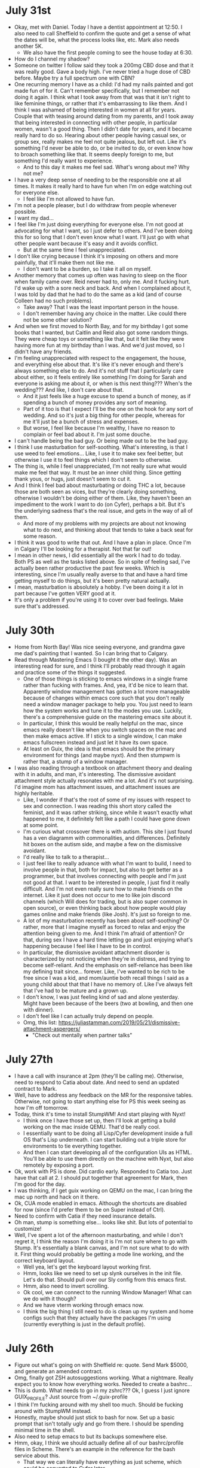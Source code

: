 * July 31st
- Okay, met with Daniel. Today I have a dentist appointment at 12:50. I also need to call Sheffield to confirm the quote and get a sense of what the dates will be, what the process looks like, etc. Mark also needs another 5K.
  - We also have the first people coming to see the house today at 6:30.
- How do I channel my shadow?
- Someone on twitter I follow said they took a 200mg CBD dose and that it was really good. Gave a body high. I've never tried a huge dose of CBD before. Maybe try a full spectrum one with CBN?
- One recurring memory I have as a child: I'd had my nails painted and got made fun of for it. Can't remember specifically, but I remember not doing it again. I think what I took away from that was that it isn't right to like feminine things, or rather that it's embarrassing to like them. And I think I was ashamed of being interested in women at all for years. Couple that with teasing around dating from my parents, and I took away that being interested in connecting with other people, in particular women, wasn't a good thing. Then I didn't date for years, and it became really hard to do so. Hearing about other people having casual sex, or group sex, really makes me feel not quite jealous, but left out. Like it's something I'd never be able to do, or be invited to do, or even know how to broach something like that. It seems deeply foreign to me, but something I'd really want to experience.
  - And to this day it makes me feel sad. What's wrong about me? Why not me?
- I have a very deep sense of needing to be the responsible one at all times. It makes it really hard to have fun when I'm on edge watching out for everyone else.
  - I feel like I'm not allowed to have fun.
- I'm not a people pleaser, but I do withdraw from people whenever possible.
- I want my dad...
- I feel like I'm just doing everything for everyone else. I'm not good at advocating for what I want, so I just defer to others. And I've been doing this for so long that I don't even know what I want. I'll just go with what other people want because it's easy and it avoids conflict.
  - But at the same time I feel unappreciated.
- I don't like crying because I think it's imposing on others and more painfully, that it'll make them not like me.
  - I don't want to be a burden, so I take it all on myself.
- Another memory that comes up often was having to sleep on the floor when family came over. Reid never had to, only me. And it fucking hurt. I'd wake up with a sore neck and back. And when I complained about it, I was told by dad that he had to do the same as a kid (and of course Colleen had no such problems).
  - Take away? That I was the least important person in the house.
  - I don't remember having any choice in the matter. Like could there not be some other solution?
- And when we first moved to North Bay, and for my birthday I got some books that I wanted, but Caitlin and Reid also got some random things. They were cheap toys or something like that, but it felt like they were having more fun at my birthday than I was. And we'd just moved, so I didn't have any friends.
- I'm feeling unappreciated with respect to the engagement, the house, and everything else about that. It's like it's never enough and there's always something else to do. And it's not stuff that I particularly care about either, so it feels entirely like something I'm doing for Sarah and everyone is asking me about it, or when is this next thing??? When's the wedding??? And like, I don't care about that.
  - And it just feels like a huge excuse to spend a bunch of money, as if spending a bunch of money provides any sort of meaning.
  - Part of it too is that I expect I'll be the one on the hook for any sort of wedding. And so it's just a big thing for other people, whereas for me it'll just be a bunch of stress and expenses.
  - But worse, I feel like because I'm wealthy, I have no reason to complain or feel bad about it. I'm just some douche.
- I can't handle being the bad guy. Or being made out to be the bad guy.
- I think I use masturbation for self-soothing. What's interesting, is that I use weed to feel emotions... Like, I use it to make sex feel better, but otherwise I use it to feel things which I don't seem to otherwise.
- The thing is, while I feel unappreciated, I'm not really sure what would make me feel that way. It must be an inner child thing. Since getting thank yous, or hugs, just doesn't seem to cut it.
- And I think I feel bad about masturbating or doing THC a lot, because those are both seen as vices, but they're clearly doing something, otherwise I wouldn't be doing either of them. Like, they haven't been an impediment to the work I want to do (on Cyfer), perhaps a bit. But it's the underlying sadness that's the real issue, and gets in the way of all of them.
  - And more of my problems with my projects are about not knowing what to do next, and thinking about that tends to take a back seat for some reason.
- I think it was good to write that out. And I have a plan in place. Once I'm in Calgary I'll be looking for a therapist. Not that far out!
- I mean in other news, I did essentially all the work I had to do today. Both PS as well as the tasks listed above. So in spite of feeling sad, I've actually been rather productive the past few weeks. Which is interesting, since I'm usually really averse to that and have a hard time getting myself to do things, but it's been pretty natural actually.
- I mean, masturbation is absolutely a hobby. I've been doing it a lot in part because I've gotten VERY good at it.
- It's only a problem if you're using it to cover over bad feelings. Make sure that's addressed.

* July 30th
- Home from North Bay! Was nice seeing everyone, and grandma gave me dad's painting that I wanted. So I can bring that to Calgary.
- Read through Mastering Emacs (I bought it the other day). Was an interesting read for sure, and I think I'll probably read through it again and practice some of the things it suggested.
  - One of those things is sticking to emacs windows in a single frame rather than fucking with frames. And, yea, it'd be nice to learn that. Apparently window management has gotten a lot more manageable because of changes within emacs core such that you don't really need a window manager package to help you. You just need to learn how the system works and tune it to the modes you use. Luckily, there's a comprehensive guide on the mastering emacs site about it.
  - In particular, I think this would be really helpful on the mac, since emacs really doesn't like when you switch spaces on the mac and then make emacs active. If I stick to a single window, I can make emacs fullscreen instead and just let it have its own space.
  - At least on Guix, the idea is that emacs should be the primary environment for things (and maybe nyxt). And then stumpwm is rather that, a stump of a window manager.
- I was also reading through a textbook on attachment theory and dealing with it in adults, and man, it's interesting. The dismissive avoidant attachment style actually resonates with me a lot. And it's not surprising. I'd imagine mom has attachment issues, and attachment issues are highly heritable.
  - Like, I wonder if that's the root of some of my issues with respect to sex and connection. I was reading this short story called the feminist, and it was rather striking, since while it wasn't exactly what happened to me, it definitely felt like a path I could have gone down at some point.
  - I'm curious what crossover there is with autism. This site I just found has a ven diagramm with commonalities, and differences. Definitely hit boxes on the autism side, and maybe a few on the dismissive avoidant.
  - I'd really like to talk to a therapist...
  - I just feel like to really advance with what I'm want to build, I need to involve people in that, both for impact, but also to get better as a programmer, but that involves connecting with people and I'm just not good at that. I want to be interested in people, I just find it really difficult. And I'm not even really sure how to make friends on the internet. Like it just does not occur to me to like join discord channels (which Will does for trading, but is also super common in open source), or even thinking back about how people would play games online and make friends (like Josh). It's just so foreign to me.
  - A lot of my masturbation recently has been about self-soothing? Or rather, more that I imagine myself as forced to relax and enjoy the attention being given to me. And I think I'm afraid of attention? Or that, during sex I have a hard time letting go and just enjoying what's happening because I feel like I have to be in control.
  - In particular, the dismissive avoidant attachment disorder is characterized by not noticing when they're in distress, and trying to become self-reliant. And the emphasis on self-reliance has been like my defining trait since... forever. Like, I've wanted to be rich to be free since I was a kid, and mom/auntie both recall things I said as a young child about that that I have no memory of. Like I've always felt that I've had to be mature and a grown up.
  - I don't know, I was just feeling kind of sad and alone yesterday. Might have been because of the beers (two at bowling, and then one with dinner).
  - I don't feel like I can actually truly depend on people.
  - Omg, this list: https://juliastamman.com/2019/05/21/dismissive-attachment-aspergers/
    - "Check out mentally when partner talks"

* July 27th
- I have a call with insurance at 2pm (they'll be calling me). Otherwise, need to respond to Catia about date. And need to send an updated contract to Mark.
- Well, have to address any feedback on the MR for the responsive tables. Otherwise, not going to start anything else for PS this week seeing as how I'm off tomorrow.
- Today, think it's time to install StumpWM! And start playing with Nyxt!
  - I think once I have those set up, then I'll look at getting a build working on the mac inside QEMU. That'd be really cool.
  - I essentially want to be doing all Lisp/Cyfer development inside a full OS that's Lisp underneath. I can start building out a triple store for environments to tie everything together.
  - And then I can start developing all of the configuration UIs as HTML. You'll be able to use them directly on the machine with Nyxt, but also remotely by exposing a port.
- Ok, work with PS is done. Did cardio early. Responded to Catia too. Just have that call at 2. I should put together that agreement for Mark, then I'm good for the day.
- I was thinking, if I get guix working on QEMU on the mac, I can bring the mac up north and hack on it there.
- Ok, CUA mode enabled in emacs. Although the shortcuts are disabled for now (since I'd prefer them to be on Super instead of Ctrl).
- Need to confirm with Catia if they need insurance details.
- Oh man, stump is something else... looks like shit. But lots of potential to customize!
- Well, I've spent a lot of the afternoon masturbating, and while I don't regret it, I think the reason I'm doing it is I'm not sure where to go with Stump. It's essentially a blank canvas, and I'm not sure what to do with it. First thing would probably be getting a mode line working, and the correct keyboard layout.
  - Well yea, let's get the keyboard layout working first.
  - Hmm, looks like we need to set up slynk ourselves in the init file. Let's do that. Should pull over our Sly config from this emacs first.
  - Hmm, also need to invert scrolling.
  - Ok cool, we can connect to the running Window Manager! What can we do with it though?
  - And we have vterm working through emacs now.
  - I think the big thing I still need to do is clean up my system and home configs such that they actually have the packages I'm using (currently everything is just in the default profile).

* July 26th
- Figure out what's going on with Sheffield re: quote. Send Mark $5000, and generate an amended contract.
- Omg, finally got ZSH autosuggestions working. What a nightmare. Really expect you to know how everything works. Needed to create a bashrc...
- This is dumb. What needs to go in my zshrc??? Ok, I guess I just ignore GUIX_PROFILE? Just source from ~/.guix-profile
- I think I'm fucking around with my shell too much. Should be fucking around with StumpWM instead.
- Honestly, maybe should just stick to bash for now. Set up a basic prompt that isn't totally ugly and go from there. I should be spending minimal time in the shell.
- Also need to setup emacs to but its backups somewhere else.
- Hmm, okay, I think we should actually define all of our bashrc/profile files in Scheme. There's an example in the reference for the bash service about this.
  - That way we can literally have everything as just scheme, which could be converted to Cyfer later.
- I need to do some work today as well. :(
- Interesting, I can get Lem working on this mac. Wonder what the issue is with the intel one.
- Instead of just building asusctl, maybe I can reverse engineer what it's doing and then write equivalent scheme?
- Alright, looks like I'm more or less done responsive tables (it's in code review and just needs some design tweaks now). They were probably thinking: "why is this taking so long???"
- Man it's hot out. Took bubs for a short walk.
- Ok, let's install StumpWM. Although, let's also send the emacs backups somewhere else. I wonder where system crafters keeps his?
- Well that was weird. My console started hanging, Gnome literally wasn't able to force quit it either, and the system froze trying to shut down... odd.
- There's this stupid overlay face when I type parens now. No idea why anyone would want that, and I can't seem to get rid of it...
  - Omg, this is so dumb, it's not doing it at all. Even if I reopen emacs, it's still there.
  - Turns out there's a variable you have to disable... and I have that in this init.el as well. FACE PALM

* July 25th
- Lawyer info sent to Catia. Still haven't heard back from Sheffield though about our quote... Odd.
- Have a dentist appointment this afternoon. Need to do squats/deadlifts today.
- Will was going over how the back testers worked this morning. Still a bit unclear on how deltas are computed? Looked up? Don't know. But at least the simplest version of the backtester literally just buys an option, and then finds the value at expiration. What was also interesting is that a lot of what Will wants to do is composing various positions, and the software that exists right now makes that either impossible (so you have to do it yourself manually), or really tedious. Sounds like a good place for a language!
- Ok, I think I should actually do some work today, and now that I've worked out, it's probably a good idea to just get started on the responsive tables until I have to leave for the dentist. When I get back, I can play with Guix some more.
- I think I'd like to get Guix home working, maybe set up a basic ZSH profile, and then start trying to package up asus-ctl?
  - You know, I wonder if it'd make sense to run emacs on my mac via a Guix VM? Using emacs on the mac is kind of annoying since the window management stuff is broken between spaces.
- Alright back from the dentist. I fucking hate downtown these days, nowhere to park, lots of weird people all over the place. Good news is I actually did do some work before heading out. Will keep it up tomorrow. Interestingly Jonathan messaged me to ask to fill out my daily status updates since apparently multiple people have asked him about it (they want to know if I'm blocked by anything lol).
- I think that clearly I should be targeting building a Entity-Attribute-Value model.
  - It's the ideal format to maintain a list of named, persistent objects consisting of sparse properties.
- Well, I have a basic Guix Home setup. But I'm really not sure what's supposed to be in my zshrc. It seems to load fine, and running packages works. But the zshrc is essentially blank, and unlike bashrc, the system doesn't provide a default from the looks of it.
- I'm feeling kind of weird. Might be because I'm hungry. Oh might be because of the maca I took... on an empty stomach.

* July 24th
- Send lawyer info to Catia.
- Things to do today:
  - Contact dentist.
  - Get abreast of the stuff going on with the house. Anything else I need to do?
  - Ask Mark when he needs to know about funding for van. When does he need a yes/no?
  - Ask the questions about responsive tables. Need to actually do work you know.
  - Book Friday off.
  - Install Geiser on Guix machine.
- Looks like Will used some other service for the car, but he used an agent to book everything for him. Will ask for quotes on the cars though.
- Wifi works on laptopt, I can get rid of this ethernet cable for now.
- Damn, installing the gnu modules takes forever...
- Just installed btop to see what the system is doing. There's one core pegged for compilation looks like. But every second or so all of the cores hit 100%... wtf. Looks like it's Guile doing it.
  - Oh, I wonder if that's the GC.
- I think I need to set up stow next and get my configs up on git. Hopefully this is done when I get back.
  - Well, it's still going. It's stuck on crates-io. Before that emacs-xyz took forever. Both of those are for packages. So yea, huge. Kinda weird that it's building all of them though.
  - Lol, it's sitting at 18GB of memory now.
  - 19GB
  - Ok, it's moved on from crates and now is doing java.
  - God, I hope this isn't the case each time I run this. I hope it's just compiling things.
  - Now python. Interesting that crates seemed to take the longest. But I think that's because it suspended itself when I left to work out.
  - Omg, it's done.
- God this is dumb. So geiser will load the file of a definition, but it doesn't seem to actually take me to said definition. Why not?
  - Oh, I think it's just operating-system that was weird. Keyboard-layout seemed to work fine. I think it's because operating-system came from the top level?
  - Ok, well, I can leave that for now.
  - Let's set up stow now.
- Alright, dotfiles repo created. Stow seems pretty simple actually. Essentially, you create a folder that you want to store things in. So .dotfiles. Then in that folder you create a bunch of folders which are considered packages. Inside those packages, you just add files that you want to be symlinked out to the main folder. Now, when you run `stow <package>` the contents of the package folder will be symlinked into the parent directory. So if .dotfiles is in ~, and .guile is in .dotfiles/guile, when you run `stow guile` from .dotfiles, .guile will be symlinked into ~. It copies the directory structure entirely. So for .config, you just put .config/.../whatever in the package.
- Now I just have to push this up to github. Which means figuring out ssh stuff...
- Hmm, I think I should just use guix home instead of stow since it also takes care of the .guix-profile.
- Interesting. In the wikipedia page for symbol tables it mentions that Prolog is essentially a programming language designed to manipulate the symbol table and reason about it.
  - Might be nice to have single quotes mean symbol and double quotes mean text (sequence of characters).
  - Since quote as it appears in Lisp doesn't make much sense for Cyfer. Literal data structures are really persistent data structures. Backquote is for building data structures. And otherwise a literal quote in front of a symbol should be a colon instead.
  - I guess the difference with text is also that symbols are always the same under is? whereas strings are not.
  - Man, programming really is just metaphysics isn't it. Properties, relations, identity.
  - Hence why I've been thinking of just calling them Worlds. An environment is a world. And worlds can be composed.
  - A world consists of a bunch of names that denote objects. Those objects have properties (themselves being identified by a name), that map them to other objects. A trait is a binary property, either you have it or you don't. They are simple predicates. Don't call them symbols then. Call them what they are: names.
  - Since it's just a database, we start with unqualified names. Eventually we want to distinguish between them, that's when we introduce qualification.
  - We start at the meta-level, in that we act as god. We can change the world introducing new objects, changing their properties, etc.
  - It's only later that we introduce a language, first one that just keeps track of things like source code, but eventually that themselves modify the world state.
  - And the initial data we want to record in said world includes things like sequences, or ordered lists.
  - The programs will essentially live in the world, and may not even be expressly aware of it.
  - We could just keywords atoms, but that seems a tad odd to me. I think it makes sense in the sense of CL that they are simply names that are in the category of attributes. So they mean exactly nothing more than themselves.
  - Symbols, by virtue of being named singletons, are persistent objects.
  - Calling them properties also has the nice advantage of being making sense as named parameters to functions. They're just properties of the call.
    - This is also cool in that we can concatenate the name of the function with the properties (in order) to produce essentially qualified functions.
- I shouldn't be trying to satisfy the desires of Lisp people exclusively. I take ideas from all over the place.
- Eh, fuck it, call them Cyfer spaces. It's cool.
- I like property better than slot too.
- The defining trait of a macro then is that it can choose what to do with the names it's provided.
- The :binding property of a name is the current value when evaluated. Could be called "evaluates to". Such properties would in effect be reflective, or rather they'd be qualified under :cyfer-scheme.
- Then if you want to talk about objects, you serialize them, you just might not include all properties. Like, source code only provides definitions, and it leaves other properties of the objects to be re-computed.
- Exploring building primarily a database is good in that it'll let me grow some muscles with CLOS.

* July 23rd
- Sarah's out galavanting again today, first brunch with Veronica, and then to Ikea with her mom, so house to myself again today. She's also on her period.
- Got the Nand2Tetris text and Scheme Programming Language by Dybvig yesterday. Started reading through Scheme, it's a good reference from the looks of it. Will help in defining the initial version of Cyfer.
- I'm thinking I'll continue with the Emacs from scratch series today, but more importantly set up Geiser to start fucking around with Guile. I definitely need to install 1Password. Not sure how best to do that. Could just use a binary for now, and set up a package for it later...
  - Likewise, thinking I should install AsusCTL. Would be good to get a package for that.
  - Other things to look into. Gnome should have touch gestures, but they do not seem to be enabled. Why?
  - Should I install StumpWM? Seems like it'd be fun. But would need Emacs set up with CL support.
  - Also weird that I can't install Lem on the mac. There are instructions to enable it (since it's not signed), but they didn't seem to work. But can probably try Lem on the laptop no problem.
  - Also, is Stow the best way to manage the dotfiles? Or Guix home?
- I think I should also install the new BIOS for Hyperion. Someone suggested that you can save BIOS settings for later restoration. While you can't restore the settings on the next BIOS, what you can do is save it, clear the settings, then apply them to show you the list of what changed. Then I can write those down and do the update.
- First thing though, think I should do some cardio.
- Alright, cardio done, lunch in the oven. I need to take out the green bin. Something smells in the kitchen.
- Applied some THC oil to my penis before cardio, and I do feel a buzz. Not even that much either. Really interesting.
- Ok, time to get back to the system configuration. Let's start by installing 1Password as a binary.
  - Yea, no idea how this is supposed to work. 1Password wants to put stuff in /opt and I have no idea if that's a thing or not.
  - But I have it installed as a Firefox plugin! So that's probably decent enough.
- I guess gestures require wayland, and Gnome is running on X11. Looks like you can install wayland though.
  - Oh, there's also Touchegg for X11 and there's an integration for Gnome called X11 Gestures. But may not want that if we're using StumpWM anyways.
- Well, I need to install smartparens, and rainbow blocks.
  - Oh, rainbow-blocks-mode doesn't have custom colours. So it takes it from the theme, which doesn't necessarily look great.
- Something to do once we've setup Guix home: change the default system monospace font to Berkeley Mono
  - https://guix.gnu.org/manual/devel/en/html_node/Fonts-Home-Services.html
- 

* July 22nd
- Was reading through On Lisp, and it occurred to me that in writing my own Lisp I've stuck to using just the base functionality in the language and haven't done much in the way of macros or utilities. It's like I'm still stuck on the idea that I should be doing what the CoMmuNitY thinks is good rather than just tailoring the language for myself. Like I'm using perhaps the most flexible language ever devised, and I'm not really using any of that flexiblity myself. Odd no? I think I'm afraid of being yelled at by grey beards, but I'm a grey beard???
- Sarah's at her mom's today going through childhood stuff, not sure when she'll be back. I think my task today is to go through the emacs from scratch course with my new Guix install.
- Emacs:
  - Look into Swiper (fuzzy search of buffers)
  - Ok, have font installed (it's located in home/.local/share/fonts). Was really easy to install actually, just expanded the zip file in that directory and then emacs picked it up right away.
  - I need to figure out the best way to create a new keyboard layout, I need to swap colon/semicolon.
    - Ok, well it looks like there are some options to fuck around with the meta keys (like making caps a ctrl, which I'll do for now), but I'll need to do something else to swap colon/semicolon.
    - I don't know I'm kind of confused... I think I might understand more once I'm able to explore the source of packages to see how the keyboard layout package is defined. Then I could make my own variant.
    - Might also be easier to make this modification using stumpwm?
  - Was wondering what diminish did (he had it in his use-package for ivy). It keeps it out of the modeline list. Which I didn't realize was a thing because my config on this machine doesn't even have the modeline.
  - Before I can really use Github, I need SSH keys, and to even login to Github I need 1Password. Not sure the best way to do this.
- Thinking I'll take the dog for a walk, and when I'm back I'll set up Geiser. Reason being, I want to try building a package with 1Password.
  - Should also think about installing zsh, bash is dumb. Ok, well it's installed but I'll need some configuration for it.
- The best way for me to take tolerance breaks from weed is to travel. Not such a bad thing. Easy for me to drop it, I don't crave it at all when gone. And when I come back, the weed hits better. Likewise, travel is fun, and I'm rich and can afford it.
- I think I feel a difference when using cannabis oil on my glans. Yesterday I used CBD oil, and my dick felt so relaxed. I was also using tingling lube, so that probably had an effect, but that was much later, and honestly that feeling was probably enhanced by the relaxed CBD dick. Tonight, while I write this, I have THC oil on. One thing I noticed is that while my head was clean to begin with, it developed smegma over the course of the hour. Must be interacting with something. It feels really good though. Like my lower body feels high now, which isn't a common for me.

* July 21st
- Took the dog in. Have a phone call at 12 with the movers for an initial quote.
- Otherwise, could keep going with the modelling. But would also be nice to fuck around with Guix some more. Could also do that tomorrow instead though.
  - Ooo, maybe do a BIOS update of the PC.
  - Wonder if I could get my memory to run at 4x32GB if I used similar values to the Kingston kits. Wonder what their exact timings are.
- I think I should play around with Guix. Reason being that it'll probably inform how I think about Cyfer. Also, will be interesting for deployment.
- Hmm, came back to the laptop and it was just a black screen... Weird.
  - And when I came back, it was magically picking up my Guix profile.
  - This is such a weird distro, it's both well documented but also not. Like why is there a .guix-profile and also .config/guix? I'm very confused.
  - And if it's so reproducable, why does it act different after a restart?
- I need to enter my goals for Q2! Yay!
- Need to follow up with insurance and lawyers.
- Guix:
  - Okay, looks like I've fixed the issue with the lid closing makes it not come back after sleep. Added something to the system config for that. Reconfigured the system, closed the lid and opened it and it was fine. Thing is when you close the lid it doesn't actually seem to go to sleep? The fan is still going.
  - Ok, first thing we need to do is set up the channels file.
  - Cool, have the full kernel installed now (with microcode updates). Wifi even works! Need to check about amdgpu...
  - What next? As much as it'd be nice to get asusctl installed, I think that will require some more research and I should get comfortable with the tools first.
  - Need to install firefox. Should also install nyxt.
- I think I should actually follow along to the system crafters emacs from scratch series.
- I feel like once I move to Calgary, I'll order a Dell 6K (on sale). I think it'll behave better when connected to the desktop.
  - The Samsung 5K is supposed to cost essentially the same as the Apple 5K, so... not much of a point.
  - And I should order a display from PS. Although I think I'd only be able to get a non-manager one. I should look. Hmm, can't see anything apart from "standard 24""... so probably not.
- I think a lot of my trouble with where to go with Cyfer comes down to the trouble of graphs. When you define a word, there's associations you'll want to create between that word and some data structure. Like, if I look at the word 'reduce', that will have a compiled procedure, it'll have a definition (it's description), and it might actually be a generic function with a few different implementations. The problem is, how do you store this all? And how do you maintain privacy? I suppose the ideal interface is a graph system of some sort. And I think part of it is that it's introspective, so you automatically have meta-problems. And what I've been thinking about a lot comes down to, how do you keep snapshots of graphs? You need to somehow bundle everything into some giant set. But maybe there are similar words, how do you resolve those definitions? If it's some sort of namespacing, well you also have to deal with the fact that you now have a namespace for namespaces. Meta problems.
- When working on a program, you have the declarative meaning of the source, and you also have a sandbox. I guess that's the difference between set! and define at the top level. Define interns the expression, set! does not.
- Ask mom about photos. Also ask if there's anything she has that should come with me to Calgary.

* July 20th
- Ok, things to do today. Sarah spoke with Gary (all in the time I was taking the dog to daycare). So I need to respond to Andrew about setting up the FHSA and transferring her accounts over. Will also need to respond to Mariangela about the lawyers. Also need to respond to RBC Private Insurance about the house.
  - Done, done, and done.
  - Just need to sign docs for FHSA now.
- Today I think I want to get GUIX installed on this laptop come hell or high water. I can use Chatty-G to help me out.
- AI should be good for trading. More volatility.
- As I research a bit. I think Java's JSR-310 is likely the most well designed date time library in that it took JodaTime which was apparently really well designed, and then addressed its few issues.
- I also need to figure out when to get back into coding up Cyfer. I've lost a lot of context since I left on vacation, and if I come back to it too late I'll essentially have to relearn what I was doing.
- Mark is asking for an additional $22K to pay for and insure a van which would be for transporting special needs kids. Contract is three years, $200/day, 5 days a week, 48 weeks of the year. So $48K * 3, $144K nominal? Sounds pretty reasonable. Fuel costs obviously. Might make sense to understand the effect of leverage on this. I have $30K in right now, bump that to $60K, but using the $30K LOC, what's my rate of return? Looks like closer to 14% on invested capital.
- Ok, so the ticker on OptionStrat is in fact the underlying price. And the net debit seems to be coming from the market. So for a strike on $SPY of $454, I can see that the ask is 0.36, times 100 (the number of shares in the contract), that's $36 which is what OptionStrat shows as the net debit. The chart is then just a P&L for that. Ok, I think that gives me something to work off of. Should be able to calculate P&Ls simply first. Just need to know the opening price and can work our way back out.
- Ah, local-time is kinda dumb. local-time:today shows July 19th because it's 4 hours behind.
- OOO, thunderstorm outside...
- Ok, well I restarted the laptop and am trying a Guix install again. This time I just used the graphical installer and it seems to be working. I think the issue is that the graphical installer will use the libre kernel by default, but we'll see. Yesterday the graphical installer failed but it's probably because I was fucking around.
- I should do a BIOS update on Hyperion. But maybe not tonight with this thunderstorm...
- Oh cool, ChatGPT now has system instructions like the API.
- Dope, Guix is installed. Next thing will be to actually start filling out my configurations! First and foremost, the real Linux kernel.

* July 19th
- Smells smokey today.
- Going to keep at Guix. Tried last night, ran into an issue in that my wifi is not included in the kernel (the free one that is). So I think I'll need to plugin ethernet instead. Can always do wifi afterwards.
- I was reading through the Guix manual and cookbook last night, and it was really interesting. You could easily use it to define clusters of machines. It has support for containers. Etc.
- Hmm. I think I should try using Guix in WSL first. The guide from system crafters leaves a lot to be desired. It's also a pain in the ass to build the configuration seeing as how I'm not sure how to copy GUIDs between terminals.
  - It'd be good if I could just copy a config and get going.
  - It's so dumb that the Guix installer admonishes you for using non-free hardware. Like, wow, just insult people out of the gate.
  - It would be nice if there were a nonguix distro...
- Something interesting about guix or rather guile is that it uses lists of symbols to represent namespaced modules. So instead of defining nongnu-system-install, you do (nongnu system install). Cool thing about that is that they're essentially paths.
- Oh, new BIOS dropped. Can never remember that settings I need to reenable though...
- Could also try using QEMU on the Mac for an ARM64 build. It'd be interesting to try the cross-compilation.
- Ok, I think I'll respond to Andrew tomorrow since Sarah speaks with Gary tomorrow morning. Today I should look into the moving company.
- Alright, submitted a quote to Sheffield moving with email as the requested contact method.
- Time to hit the gym I think. I should really look into the responsive tables when I'm done. At least get an understanding of what needs to be done. Poke around in the code, that sort of thing. Don't need to actually start coding.
- Oh, would be cool to use $ as a prefix for tickers.
- Would be cool to more or less build our own finviz.
  - Like, it doesn't have any Canadian tickers for instance.
- Alright, let's get work out of the way...
- Oh, I should text Colleen, and firm up date for LAN.
- Interesting, finviz renders charts to canvases.
- I think I need to get familiar with options pricing so I can calculate the greeks. I guess that's all Black Scholes actually.
- Alright, let's start building a little model. We have assets, which have some sort of quantity. Or rather, I think that should be a position. The actual assets correspond to a ticker.
- Should the underlying be another asset?
- I think I should talk to Will for this. Or rather, maybe in the group chat.
- Time to take bubs for a walk.
- So there are a bunch of different assets. These are the things that you sell, be it stocks, currencies, indexes, interest rates, commodity, whatever. A position is a product type of an asset and a quantity.
- Kind of annoying since I want to reuse words. Probably means I don't understand it fully. We could just use pairs for quantities I guess. If it's a pair, it's a quantified asset, otherwise it's a singleton asset.
- I think I'm getting confused by their being different types of positions. Like, if you buy stock, that's a stock position, whereas an options contract is itself a position.
- The difference between being short or long is if proceeds/cost happen at the start or end. The person buying (long) has costs first and proceeds (potentially negative) later.
- Most securities we can just call a position. Currencies are a bit different I guess.
- I think I need to create functions that are more utility than anything else. And we'll introduce a little language on top to make the interface nicer.
  - We have functions that create nouns (constructors), and then we have verbs that modify them. So complex items like an option position are composed out of the option, the position (long/short), and quantities. Then you call open to make an open position.

* July 18th
- Bring up the dumbbells!
  - Phew. They're heavy to bring all the way upstairs...
- Things we need to learn:
  - How to decide on leverage.
- So big reason you'd go for an RTX 6000 Ada is for memory, they have 48GB compared to 24GB on the 4090. Otherwise the 4090 draws more power since it clocks a lot higher I believe.
- So today I need to respond to Catia that I just want to go for HELOC. I need to remind Sarah about talking with Gary, and respond to Andrew. Need to look into moving company. And we should give notice to the landlord.
- So Samsung 5k pricing finally announced. Same as Apple. If that's the case, probably better to just grab a Dell 6K on sale.
- I should look for books on options and derivatives. Get some ebooks, and maybe order some paper ones that are good.
  - Okay, have a few books downloaded. Need to come up with a study plan.
  - Also need to look at playing with AVX512 on the desktop with Linux.
  - Should look at installing Guix on my laptop, see if that's good to work with the desktop then can set up a tunnel with Tailscale.
- Ok, I should work out, need to bring my notebook down and think about this. Set out a plan.
- First thing's first, learn the basics of options. Build it in code. Then try and replicate what options omega is doing. We do it slow first, then optimize.
- Right, have a meeting with Jonathan at 1:35pm. Should be done lunch by then.
- Forward contracts are a simple form of derivative. Very much in the name, it's a contract to buy something in the future, rather than at spot (aka immediately). Forward contracts for currency would be an agreement to buy GBP at some date for some amount of USD. The party buying is long, the party selling is short.
  - The value of the contract is the difference between the spot price and the contract price. For the party in the long position it's the spot price - the contract price (i.e. if GBP:USD is 1.6 and the contract is 1.5, they netted out with more USD).
  - A forward contract is essentially a futures contract, the primary difference being that futures contracts are standardized so that they can be traded on an exchange. Financialization baby!
- Does long just mean the party that wants the price to go up? And short the party that expects it to go down? Or rather, the party that makes money when the price goes up is long, the party that makes money when the price goes down is short.
- American options can be exercised at any time. Euro options only at expiration. Most traded options are American style. Euro style options are easier to analyze because they essentially have one variable fixed. While options are about the future, they are different than actual futures in that they give you an "option" to do something without the obligation. If you buy gold futures, you're expecting to take possession of gold.
  - Call option means the option to buy something. Put option means the option to sell something.
  - Long position implies you're the buyer, short implies you're selling. It's independent of the actual details of the contract.
  - Put options are used to cap downside.
  - The difference between forward contracts and options are that forward contracts fix a future price whereas options provide insurance. The person buying the option has the choice to exercise.
- These terms can be confusing, but it strikes me as something you just get used to and they become second nature.
- While futures can be used for hedging (kind of their original purpose), they can be used to speculate. The way you make money from them is that you're not actually in the position, you're only paying for margin. So trading futures is necessarily a levered bet. If you want to go long on sterling, you can either buy it today, but that requires buying it now. Whereas you can buy a futures contract for a smaller sum, and then invest your current dollars elsewhere.
- Options are a form of leverage because they accelerate the returns at the tails. On a call option, you're capped at a loss of the initial outlay to buy the options (you don't have to exercise them). But if there's a lot of value in the stock in the future, you get to buy them for cheap.
- I think a big thing I want to know is the exposure for positions and a total book. That's where I'm really sort of timid with respect to markets because I'm not familiar with the actual associated risk.
- Interesting. Most futures contracts do not actually result in delivery. Instead most positions are closed out, that is if you were long cattle (i.e. agreed to buy cattle), you issue a short cattle contract the day before close (i.e. a contract to sell). Your profit (or loss) is then the difference between what you paid and what you sold. One result of this is that most people trading futures have no idea how the actual delivery mechanisms work if they forget to close out their positions.
- Futures and options are also margined in effect because the exchanges take on some risk. If two people close on a deal, if one party defaults, the other party gets fucked and they'd go to court. The reason you have an exchange is to counterbalance this. You don't actually deal with the counter party, you deal directly with the exchange and the exchange takes on the risks of the contract. Of course, this has a cost to them, so you have to post collateral with them. Hence margin.
- Whereas forward contracts are settled at the very end. Futures contracts are typically "settle"d on a daily basis. They're marked to market to calculate margin requirements. It's as if you close out the position and rewrite it every day.
- Margin is compensated by the brokerage. If you're putting up cash as collateral, you need to earn interest on it.
- Not all derivatives are settled in the underlying asset. If you have an S&P500 futures contract, delivery would be of a portfolio of 500 stocks. Kinda weird. So these contracts are settled in cash using prices based on a certain day and time (like opening price).
- Just got back from walking the dog. I pulled something while working out today I think. I'm not even sure how it happened and it seems to come and go... left shoulder near the neck. Hmm.
- Good day today. Didn't do anything for work though since Will scheduled a meeting with me and Daniel. I then spent the rest of the day reading about options and derivatives. It's making sense so far, will mostly be about just getting intimately familiar with things and asking questions as they come up. As I build out models of this stuff, that'll help a lot.
  - Tomorrow I definitely need to start work. At least the ticket is due in the next sprint instead.
  - Feels so fucking good to be rich I tell ya.
- Definitely need to get familiar with stats again. Might not be immediately neccessary, but will be as I develop models of stuff. We can start with optimal/academic models of options, and then look at more statistical models as time goes on.
  - For instance, stocks that have dividends means movements of the price leading up to and after the dividend. How do those play into option pricing?
  - We can calculate the implied value on the announcement date.
  - Are there measures of the effect of liquidity on prices? I'd think so.
- Does quicklisp handle git repos? Need to look into this.
- One thing we'll be writing a lot of is tables. We'll need a little API for plain text tables, but would be nice to render out to HTML, or CSV. For instance, variables on side (strike price), values for column headings, then get the values by combining column and value.
  - This is the kind of thing where you're building a little language. Whether that ends up in a PDF, CSV, HTML, plain text, etc doesn't matter.
  - You create queries and queries return queryresults that are serialized. How they are serialized depends on the parameters of the client.
  - We need a language/library for dates too. Like nice language. This is one area where I think CL is rather lacking. Good news is we're rather familiar with the ins and outs of what makes a good date language.
- I think we need to assemble our own utilities library that just includes a bunch of stuff that make things easier to use. Like match, and generic addition, and shit like that. You can always package qualify things when you want something specific anyways.

* July 17th
- Good chat with Daniel this morning.
- Back to work! Yay! Lol.
  - Have to do the actual responsive tables. Get a big thing done and out of the way.
- Need to do some stuff with regards to the house. So need to forward the email from Mariangela to Catia. Also need to ask Andrew/Catia about the mechanics of the sale and HELOC.
- Also need to remind Mark about the interest payment for this month.
- Need to think about move, giving notice, and booking the movers. Might be a good task for tomorrow. Today I'll focus on the email with RBC.
- Ok, emailed Catia. Reminded Mark. Now Andrew.
  - And Andrew done!
- I should go work out. Make sure to bring up the dumbbells.
- Alright, worked out. It's interesting that if I haven't done cardio in awhile (i.e. a week), my heartrate increases. Was in the 170s rather than high 150s.
- I'm not actually sure what to do this afternoon. I don't want to work on responsive tables that's for sure.
- One thing I can do is start researching home theatre equipment. Will had a Bowers and Wilkins one I think.
  - Thinking we'll put the existing home theatre set up in the bonus room. Maybe upgrade the TV to an OLED. Otherwise the sound system is good. Then do a projector in the basement with an Atmos setup and dual subs and ES60s.
  - Main floor we can put the existing TV. Not sure about sound. Might be able to connect to the in ceiling ones. It's not really something I'll use a lot.
  - Still kind of want to do a dope stereo setup in my office if the layout can work. Then go for a pair of L800s.
- Interesting, so Andrew doesn't really recommend paying down the HELOC with dividends. I guess it's a trade off, the interest lets you knock out some of your top line income, and so long as you're making your interest payments with salary, it's better to let the funds stay in the market. Goes back to the "what's your weighted cost of capital?" The thing that's weird right now is that interest rates are rather high. Otherwise, yea, obviously you want to stay levered on the house. You can write the interest off, so the real interest rate is lower, and if your market outlook is positive, you get a better return.
  - Only reason you'd want to pay it down is if your house decreases in value since you're essentially making a margin call on yourself.
  - I guess the real question then is, what's my outlook? If I expect the market to go to shit, I don't really want to be in the market with borrowed cash. If I expect the market to grow, then yea baby lever up.
- It's weird. It feels later than it is. But it should feel earlier due to the jet lag? Maybe because I'm tired?
- I should order magnesium and zinc again.
- Now that I have a bunch of projects on the go and a company in the pre-seed stage, I think I need to build myself a schedule. There's stuff I have to write (code), but there's also a bunch of stuff I need to learn (options pricing, option types, etc), and stuff I need to relearn (stats). Need to set out a learning/work schedule for myself.
- Think I'm gonna take the dog for a walk and come back and do that.
- It's interesting. I generally feel a lot better about life now. I don't feel stressed, and I feel really capable of achieving what I want. Maybe because I've had a bunch of "wins" recently.
- Thoughts re: mortgage:
  - So I was emailing Andrew about the house and logistically how that works. Confirmed that we'd be selling investments to cover the house, making sure the HELOC is at 0 on possesion, and then we'd take the cash out of the HELOC to invest. I asked about setting up a new account for dividend stocks and interestingly he says they can set up an automation to have the dividends cashed out when they come in, so you don't have to think about it. What was interesting to me is that he didn't really suggest paying the HELOC down, since if you're long you might as well just stay in the market. Now, obviously he'd benefit from that (more AUM), but it did trigger me to think more about the house from a financial perspective.
  - Up until now, you and I have been looking at the house as a capital expenditure to be financed. The total cost of ownership being the interest (plus upkeep, property taxes, etc.). You'd use dividends to pay it down at an accelerated rate, with the bonus being that you have some tax incentives from the government to do so. This is essentially the traditional view of housing (mortgage) with extra steps (and incentives). It's also a rather myopic view.
  - Another way to look at this is as part of a more wholistic view of your long term financial strategy. On close, you shift a bunch of capital from cash and cash equivalents to non-current assets. There's a cost to the transaction in that if you go to sell the house today, you'll have to pay fees to realtors, etc. So knock off a couple of percentage points on the value of the home. Otherwise, houses are generally a better asset than cash (Calgary is of course different than Ontario). But, if you were in cash before hand, it's not much of a difference to your net worth. The downside is that houses aren't as liquid as cash. That's where the bank steps in, they say, hey we'll lend you 65% of the value of the house as cash and it'll cost you prime. Now, we've been seeing the interest as an expense like rent. But you can also view buying your house as eliminating your rent. Like, it was kind of unsaid between us that you can just not pay anything. What you would have paid in rent can now go to savings instead. This is all obvious of course, but the reason I bring it up comes down to macro environment and what your expectations are on an ongoing basis.
  - For instance, if you are very bearish on the market outlook, why would you take out money at a really high rate to invest into said market? Dividend stocks will pay a return yes, but they're still stock so if the overall market goes to shit, they probably will too, and now you've made a capital loss on the stocks themselves.
  - The flip side, is that if you're bearish, you can decide to just park the money in the house. Then, if the markets take a shit, the fed will probably cut interest rates, and hey what do you know!? Fire sale on stocks and cheap debt to buy them! Lever to the tits baby.
  - Essentially, use your HELOC as a part of a larger overall financial strategy. A HELOC being nothing more than a rather friendly form of debt. Where else can you take out a significant amount of cash, at a favourable interest rate, on a pretty illiquid asset? Comparatively, brokerage margin while perhaps being a bit cheaper, is subject to margin calls. Only way you get fucked with a HELOC is if you can't make the interest payments.
  - One thing I left out is tax. Since we get to write off the interest as an investment expense, the government is giving us a discount on the interest rate. Due to the nature of income tax, you get more of a discount if you're in the top tax bracket (which, lol lmao). We get a big benefit from that this year due to being in the top tax bracket, but that's somewhat counter balanced by the fact that interest rates are also at their highest. But, the interest is still a real cost even if you're getting a discount!
  - I think we're so used to paying rent, that we haven't considered what not paying rent allows us to do. By owning your house outright, you're now earning rental income, from yourself. So if you were going to use a $3500 monthly repayment figure on a $847,500 home, you're getting an effective 5% return on the cash invested into the home. Of course there are property taxes and maintenance on top of that, but in a rather traditional, long term view of housing, those should be counterbalanced by the appreciation of the house itself.
  - Here's another idea I had stemming from this: use our HELOCs as part of our startegy with respect to NewCo. First use obviously is to fund the company using them. You can use them for paid in capital, or even loans to the company. All of those uses we should be able to write off against our taxes. The second one obviously is using them to fund the actual company fund. If we have strategies we think are working, we can invest money out of the HELOC. Given the risk profiles you seem to like in your strategies, this actually seems like the perfect fit for debt. Finally, by owning our own homes, we can hit ramen profitability a lot faster. In essence, we're able to jump ship earlier than anyone else, notably Daniel. Daniel has an actual mortgage payment to make, so he needs a salary, and while he won't demand a ton in comp (owning equity and all), it still makes sense to prioritize paying him a meaningful salary first.
- Okay, sent that to Will, I wonder what he'll think of it. Honestly, probably will be happy that I'm applying a strategic mindset to the company already.
  - So, I'll have $3.8M in September, with $2.6-$2.7 invested or so, and a $1.05M house. On top of that, I'll have $700K in available credit.
  - I'll need to work out with Sarah what that means for her and her portion of the house. She wants to feel like she has a part of it, and we could structure it as she's buying equity in the house from me. That'll end up on our cohabitation agreement.
  - Weird to think that I'll probably be over the $4M mark next year unless the markets take an absolute crap.
- Oh dope, done paying off the display.
- Should think about setting up a savings account or something to store cash from salary. Wonder what EQ pays these days. Hmm, only 2.5%... I guess money market accounts are always an option. Might want to break them out separately in my personal finances sheet.
- Fucking crazy that I can buy a million dollar house, and then live of the returns from the remaining $3M!!! That's like $120K withdraw rate, but I'll have essentially no rent. My effective income has essentially doubled, and I don't think I realized that.
  - God, I love being rich.
- So I think the plan tomorrow is to work on the responsive tables. Pay my dues so to speak.
- I wonder if I should set up a daily checklist of things to do. What would those be?
  - Exercises first thing in the morning. Should figure out what those are.
  - We should be benching. We should also probably be eating first thing in the morning before meds kick in. Only thing is, does eating in the morning fuck with my mental state?
  - Should set up reminders to get up. Can use my apple watch for that.
- Need to buy those supplements. Also, should buy that course on alexander technique... Will need to schedule when I watch and study it though. Honestly, should set up some study plans for all of the stuff I want to study.
- Need to get off of my computer. Looking at screens all day. SMH.
- Although, having a good session just thinking RN.
- Also, spoke with Sarah about the house. I think it just makes sense to go 50% on it. If she leaves me in the next two years, yea, I'd be pretty pissed, but at least it's simple.

* July 16th
- Ah, good to be home again. But looking forward to moving.
- Lol, Will had sex with weed last night and the verdict is "good shit".

* July 15th
- Smoked shisha again last night so was up until like 2am. Had a lot to think about. Random threads:
  - I feel disconnected from my shadow (id)? Like, part of that was that I posted a tweet about not liking dunking on people, and someone responded that bad takes should be dunked on, you're not dunking on the person, you're dunking on the take. I think the reason I don't do this is because I'm myself afraid of being dunked on. But being wrong is how you learn things.
  - Along those lines, there were two tweets last night that made me feel FOMO or envy. One was "Just had sex with a stranger" and another was Aella's talking about fucking 6 guys in an orgy at 30. What's interesting is that it's only sex that I really feel this way about. Like, seeing someone with a nice car or huge house or yacht doesn't make me feel envious. I think "wow, good for you!" and see it as sort of inspiring. Same thing goes for general material possessions, but man, sex is an entirely different story. I'm not sure what to make of this.
  - Something else I was thinking about was that I want to take more control of my life. And this week cleared up two of the main things weighing on me: the engagement and buying a house. Now that those are done, I feel a sense of relief and opportunity. I think also having spoken to Will about the next company makes me feel more like having a purpose again.
  - I was thinking that 1) I'd like to properly work out again and lift weights. I'm pretty active, but I'd like to build some muscle. One thought I had was to bring the free weights up to my office. I don't have to do a big regime, I just need to start by doing a single set at a time.
  - Another is that I've been sort of running from responsibility. Err, maybe not that word exactly, running from control? I should be more decisive and clear in what I want. Lately I've just been deferring to other people. For instance, I feel like my morning is set up in a way to satisfy Sarah's needs rather than myself. My schedule is mine, and I should be clear about what I want on it and why I'm doing it rather than just going with the status quo.
  - I think this thought stems from a bunch of not quite daydreaming, but inner roleplaying about being a dad. I realize that being a parent is largely about being the executive function for your kids and helping them develop that. But after role playing that in my head, I realize that I can do the same thing with myself. Act as dad to myself.
  - Assertive, that's the word I'm looking for.
  - Like, the engagement is all about being assertive. I was afraid that she'd not like it, but the reality was NOT being engaged was what she didn't like.
  - I'm afraid of asserting myself generally, but that's what men do. And it's what women want from men.
  - Like, do I really want to do South Korea for my bachelor party? I haven't actually thought about if it's what I want rather than something Will suggested and me just deferring to him.
  - One nice take away from this trip is that I need more socialization. I think I sort of realized that. Obviously this trip is a bit more than I'd like generally, but the amount I get right now isn't enough.
  - Once we move in, I'd like to have regular get togethers at the house.
  - One thing I recognize is that I'm using twitter as a salve or escape, and to a lesser extent games. I use them to disconnect from people. Mostly Sarah since I'm with her the most, but it also happens generally. If I find the topic of conversation boring, I disengage and pull out my phone. And it's not like it makes me feel any better.
  - At home, I spend a lot of time upstairs in part because Sarah mostly spends time with the TV on and I'd prefer silence. But, instead of running away, I can just tell her to turn the TV off. She'll do something else, it's just a default for her.
  - Oh, another thought I had was that I'd like to cook more healthy food. Like today, my stomach was pretty good since we had BBQ last night which is just meat and vegetables I like (peppers and mushrooms). I think it makes sense to buy a grill once we're here. We have the hookup for it. William makes hot dogs for himself at lunch for instance. One good thing about the grill is that it's separate from the kitchen (whereas I feel like Sarah's in the way in the kitchen if we're both there). It makes it easy to cook meat. My biggest problem with cooking is that it's a lot of prep. But grilling is minimal prep and healthy (compared to what I eat a lot now). Also, that prep doesn't need to be all me. I can get Sarah to handle a lot of it, and then I just do the grilling.
  - It's weird, I'm a rather disagreeable person, but I'm too polite. So I won't say no to things if I feel like I'm going to disappoint someone even if it's not meaningful.
  - Another reason I was thinking of developing a bigger schedule was that I need a long term schedule for house maintenance. You need to check things every few months, and it's important to get those on.
  - And I should be talking to myself. Point and do like those japanese train engineers.
  - I'm not a person, I'm a bunch of personas. Embody those different personas instead of numbing myself and just mindlessly scrolling.
- I'm looking forward to having so much more space. Instead of just two floors, one with a living room, we'll have essentially three. The upstairs bonus room is a living room, there's the main living room, and then there's the theatre room. My office should be solely for work.
- I think I need to disconnect more often. From all devices and just read or draw or shit. I think that's something I'd like to enforce at our get togethers. Phones left at the door.
- I should take that alexander technique course.
- And I should take more deliberate stimulant breaks.

* July 14th
- Home inspection completed, obviously nothing really serious, just little minor shit. The report is pretty cool, it's set up more like a new home owners guide of things we need to do and how often. We'll want to turn that into a calendar thing. Honestly, the inspection was just like $650, so I figure we'd just want to do that every few years since it's pretty thorough (they even use a FLIR camera to look for potential water leaks since you'll see the temperature difference in the walls, crazy shit).
- Looking at tick level data, for all of the major exchanges going back to 2010, the total size is 24TB, except that's all as CSV, so text, and with a bunch of redundant entries (the date). Looking at something like 50 bytes per record, which we'd obviously be able to bring down. That's also for stocks rather than options. Options will have more entries (since there are different closes, etc.), but the volume is a lot less (most of those stocks might not even have options). So should be able to fit it all into memory on a big server.
- Oh damn, there's a 128GB (4x32) kit supporting 5200Mhz speed on my motherboard now.

* July 13th
- Make sure to follow up with RBC for home stuff. Mechanics of credit, etc. But also about setting up a FHSA (first time home saving account), which Will told me about (he was literally emailing Robin about setting this up).

* July 12th
- Proposed on the 8th!
- Looks like we're buying a house. The one Sarah liked the most. Final price should be $1.08M. It's really beautiful. Spectacular view out the back looking over a ridge with a lot of green space that's protected. There's a bit of development going on at the edges, but doesn't affect the general scenery. Sarah wrote a really nice letter to the current owners, and they ended up writing us a letter back (which our real estate agent has never seen before). It's kind of weird, the family currently in the house bought it initially from the developers and made a bunch of adjustments to it, and they only moved in like a year and a half ago, but are moving again. Anyways, the house is designed exactly as Sarah would like, so no renovation needed, and the price will be less than other comparables we've looked at that would require work for us to like them. So that's all good. It's absolutely massive. The listing was for 2600sqft oddly, but in the description it's actually 3700. Three bedrooms upstairs. It was originally supposed to have four, but the family adjusted it so that the kids rooms would be bigger. Also, the doors are thicker, to keep sound from travelling. The basement is finished, with an additional two rooms, and there's an office on the main floor (kind of small for me though). Huge deck out back, and room on the ground floor walk out for a hot tub. It's also really well insulated, there were a bunch of kids playing out in the playground in the front of the house, but you'd have no idea they were there. Lots of other young families around too. Totally can see us staying there for the long term.
- Was chatting with Will last night about what we want to work on next. He's been feeling really checked out at work over the past few weeks since they were doing a bunch of stuff to promote Chalk last month or so, but now it's all just internal politics and shit. Looks like we'll do something finance related. He has this software he uses to backtest option trading strategies, and it's run by this really small shop. They started about a year ago, and from the looks of it are doing north of US$300K per year already. Very niche product. There are other such tools that he uses and the interfaces are all really amateurish. The thought is we'd have a combination of a fund and SaaS. We'd build our own tools for the fund that we dog-food, and then sell them. Slowly build up a platform of tooling. Gives us a market where he's very familiar with and so he can do a great job promoting it, while also being interesting from a technical standpoint (it's a data storage and processing problem, unlike anything we've done at Chalk). Good excuse to use my new language. The thought is we'd bring on Daniel as a partner. And there's probably similar such opportunities in crypto which would be interesting. Would be nice to have a solid SaaS business that can pay the bills with the opportunity to grow.
- Well, signed the offer. Lots of stuff to do now:
  - Cohabitation agreement, determine how to split this.
  - Mechanics of mortgage, heloc, smith maneuver, etc.
  - Movers
  - Giving notice at home
- Alright, while Sarah's out and Will's working, I'd like to take a stab at doing some more work on Cyfer.
- Perhaps I should design some functions to get at the underlying source of a symbol. Like how CL defines DOCUMENTATION and DISASSEMBLE.
- I'm tired...
  - Had a nap, that was nice.
- I'm not really sure where to go from here to be honest.
  - It's beginning to be a bit of a pain writing CL. I'd like to start writing in the language. What am I still uncertain about with it?
  - I could create a package such that I could call :use :cyfer instead of :use :cl, and then provide the main things like =.
  - Could also do storage to files.

* July 8th
- Dropped the dog off at mom's now just need to chill for a bit then pack. We leave around 4 (gotta drop the cat off at Sarah's mom's).
- I think having first and rest of #nil return #nil is fine, but I'm wondering if it makes sense to have it be equivalent to false. Clojure does, and it makes for some oddities because empty collections aren't nil. Nil should just be the empty stream.
- I think when we want persistence to disk, what we really are asking for is a commitment. That's why you do a commit! And it's the commitment that covers things like replication. Commitments are really replication and synchronization schemes. That's how you'd define things like "make sure this replicates to this hard drive immediately, and then lazily replicate out to this other drive" "when this drive is nearing full, replicate it to these other drives".
- Fuck, kind of constipated. Must be in anticipation of travel since I had a fuck ton of fruit yesterday (cherries in particular).
- I should make sure I have a bunch of books downloaded. Figure I'll just use the in-flight entertainment otherwise.
- Now that we have dictionaries working. Need to work on commitment scheme.
- Damn this is super cool. Interning objects works. Right now it's a package, but it could be a weak hash table.
- I've got dictionaries serializing. Not very concise at the moment, but fine for now. I can think more about this on the flight.

* July 7th
- I think I need to just leave the inner reference stuff alone for now. Not really sure what the semantics should be for it yet.
- I think I need to draw in my notebook what to do next.
- Huh, didn't realize that Clojure has () be the empty list which is different from nil. I think that's probably what I'll want to do. Although not sure what it really means for us since it's a pair. Also, if it's a pair and (a . []) resloves to (a), what is the difference between (a . #nil) and (a . [])? I guess a . #nil is invalid? That's probably not a bad idea, needs to be a list.
- Well, cleaned up the reader a lot. Should hit the gym now.
- Ok, I think that's pretty good.
- Need to think about persistence abstraction a bit. But I should focus on eating my lunch.
- I think I need to actually implement the dictionaries now.
- When we start a fresh session, we should have no entries.
  - Actually, we could use a fresh CL package too. Eh, maybe later.
- Dope. Got basic dictionaries working in the inspector. What next?
- Yea, I'm thinking I'll just use symbols and packages for the moment. Why complicate it with SQLite?
  - When you intern a data structure, we only need to generate the hash to get the symbol name.
  - Then, the symbol value will be the data structure itself. So to get the value, we just call symbol-value.
  - Likewise, when we deserialize a &sha256, we can convert it into a symbol to see if it already exists or not.
  - We would want to mark them as pinned or not. Not sure if persist is the best word for this. Kind of annoying that it conflicts with persistent data structures. Persist probably makes more sense though, it freezes a structure giving you a deferred object to it.
  - interning might be a better name? Don't know...
  - Makes sense that interning it would do that recursively.
  - Packages probably work best for the time being, but eventually you'll want to cull them.
  - Persisting needs serialization, but actually saving said output to disk isn't necessarily what we want.
  - Really the only problem with packages is that they won't get rid of symbols, they're actually persistent. That's probably fine for the time being though.
  - Interesting, should be an orthogonal persistence mechanism. Literally shouldn't need to care about it.
  - Rather, looking at object permanence is a meta operation. You're stepping out of the computation to look at its current state.
  - The runtime should be responsible for garbage collecting data (or rather sending it off for archival). The current state of a dictionary represents what you want to save. And it will be so!
  - So it should act rather like a mutable interface, it's just rather than actually mutating things, you're doing atomic swaps.
  - Things are only ephemeral when you note them as such.
  - Most users should not even have to call persist. Should be automatic.
- I think quotes should have the type literal. And hash identifiers are then indirect literals.
- Right, of course interning is separate from persistence. CIDs are what you retain and release. Persisting an object grabs a handle to it, and it makes it a literal data structure. In particular, it means that it has value semantics. Only when something is no longer value semantics does it necessarily mean doing something different.
- So you can persist something, that gets you a literal. And then you can intern it, which is the act of saving it?
- Disks, SANs, CyferSpace, are all just magic boxes. You either give them a CID and they give you a persistent object, or you feed them shit and they give you a CID in return. It's very much a lower level concern. It's a runtime concern. To the user, shouldn't really matter too much.
- A Cyfer Runtime has a memory garbage collector, and also a persistent object garbage collector. That system is more of a retain release model.
- Likewise, temporary files are the persistent data equivalent of weak boxes. They GC doesn't follow through them when marking live objects.
- It's like designing the ultimate functional environment. We use different languages for mutable things. We have a safe environment up top (representing system calls), and then we can have dirty semantics in controlled environments (i.e. separate processes).
- The initial environment should be User. Within which there is a magic box representing the system/supervisor.
  - Right, when it boots, it knows that that's a special symbol. Likewise, there would be special ports for input/output. Those have universal symbols representing them.
  - Disks are themselves ports. Persisting ports. They give you a CID back as part of their contract.

* July 6th
- I sent Will our flight details. And reviewed the houses to send off to the realtor. There's something else I need to do this morning...
  - Oh right, I have to book parking at the airport. Done.
  - And send off the interest statement to Mark. Done.
- Lol, apparently the finance product team is waiting on responsive tables and that's what I'm working on. Well, they ain't gonna get it anytime soon lmao.
- I guess atoms in clojure are atomic boxes. Variables are just boxes. Portals are also boxes. Question is, can you read out of or write into said box.
- One problem with Lisp is that it's easy to use lists for everything and so you end up making things implicit rather than explicit. Like, using lists as a stack.
  - I wonder what literature there is on turning functional code into imperative mutable code.
  - Like, an object is essentially a box where any methods set the current value of the box after every operation. It's an implicit set!. set! is really more of an implicit release!. You're calculating the new object and releasing the old one. If you can prove that the lifetime of something is limited and there's only a single reference, you can replace it in place.
  - Dynamic variables are essentially set! with dynamic extent. So a box that's secretly a stack.
  - We should provide abstract data structures which are based on semantics rather than implementation. That way you can provide more information to the compiler.
  - So many data structures come down to: what guarantees do I want? Rather than "what's fastest?". What's fastest often varies, so an optimizing JIT should be able to choose whichever based on runtime data. Like which sorting algorithm to use is more about "do you want it to be stable or not?". Choosing which variant to use isn't even something people are very good at. You really have to see how it works at runtime by profiling.
    - That sort of stuff would then be amenable to a neural net to predict which type to use for a given program.
    - Start with the most generic, specialize down.
  - Sequences and streams are super tightly related. I think Scheme calling I/0 ports makes more sense than CL streams. Since CL streams have to worry about close and open and locks and shit like that. Really an I/O stream is a lazy stream applied to a port.
- Well, I think I should hit the gym. Gonna do cardio again today and then lift weights tomorrow since I'm gone next week and don't want to have too much of a gap between lifting sessions. Means I'll need to lift on the Monday I'm back.
- I should also ask Colleen about when to come visit this summer.
- Big ole thunderstorm rolling in.
- Man not feeling writing this scanner at the moment. Probably because I've gotta eat. Also because I'm probably doing to much at the same time.
- Kinda wish we had regexes for character streams. Requires no backtracking.
- Shorthand exists only for compound types like structs or sequences. Otherwise you'd just use some sort of bare word.
- Feels like having a scanner isn't really all that beneficial... The only benefit to tokens is for the delimiters. Might be good for shorthand though.
- Do we actually need shorthand though? Might not be necessary. Especially since this is supposed to be a verbose language...
- Likewise, start and end doesn't really need to be attached to the tokens. It's only nice for errors later. I do like having the generic reads though.
- We could just return characters as standing in for themselves.
- Right, we could return objects with meta data the way Clojure does (if need be).
- Well, I don't know if this was really a good use of my time. I more or less just reimplemented exactly what I had. I have dotted pair parsing working, but man, yuck. It's like the only infix notation in lisp...
- Stop trying to make it perfect!
- Ok well dotted printing works now too.
  - And cleaned up a bit. When the parser encounters something like (abc . []) it should replace the empty list with nil. Generally though, I think we'll want to keep empty list distinct from nil because we want to render them differently as source. Empty list is more meaningful than nil in that it's a declaration of exactly a list rather than some other rando sequence.
  - Need to fix symbol printing (when there are whitespaces for instance).
- It feels like I'm getting stuck again. As in, the last time I started fucking around with how something felt or how pleasing I found it, it meant I was more unsure about where to go.
- I think I need to actually start working on the interpreter, and that actually means implementing the primitives!
- I think we're really close. While the parser is perhaps not really comprehensive, that's fine, we'll reimplement it in the future anyways. And it just needs to work well enough for the code we want to write now.
  - And we have the most important part out of the way, dotted pairs! It ain't pretty code, but it seems correct. Which is all that matters.
  - Oh, we need to implement hash integers for internal values.

* July 5th
- Well, back to work. Feels weird because it's Wednesday and we fly out to Calgary on Saturday. Didn't think of it much because of the holiday lol. Felt like, oh, that's a week away, but it's only a few days.
- Lately I've been feeling bad about the fact that I'm not good at being present with other people. Like when I was at mom's or even just with Sarah. I keep thinking about programming or something else. Or I just want to get back to my computer.
- An interesting thing about constraining myself to text UIs is that it forces me to think about how to integrate an LLM into the interface. Text native baby.
- Something I thought about last night is that I've been creating packages for each file, but there's no reason I need to do that. In fact, they should all just be in the same package, but we can break the load order up by file. This allows us to set up macros first, then use them on each file. Should get around some of the weirder parts about compilation of files. Just break the compilation up into multiple passes with different files!
- I think I should hit the gym, then get back to work on this! I'm so excited by what I'm working on here.
- I'm thinking we need to add the concepts of the box, and the pair. Quotes are essentially mutable boxes, they get dereferenced for an underlying value. Function applications, symbol bindings, etc. are all types of pairs. There's no reason to serialize boxes themselves (it's just a no-op since the next object in the sequence will be the thing itself), but that's effectively what words are! Nominal identifiers for some other thing, they're an indirection. When it comes time to serialize a box, we have to decide on an identifier for said box. For persistent data structures, we can use a hash! The bytes become the name of the symbol, and then we pair it with another symbol (the hash function name). The upper nibble defines characteristics of potentially an underlying value.
- Also, thinking of just dropping bit* since you can just use an unsigned and tag it as "hey I'm used as a bit field".
  - 0x0000_0000 -> Void
  - 0x0000_0001 -> Nil
  - 0x0000_0010 -> False
  - 0x0000_0011 -> True
  - 0x0000_0100 -> Nats
  - 0x0000_0101 -> Ints
  - 0x0000_0110 -> f32
  - 0x0000_0111 -> f64
  - 0x0000_1000 -> u8
  - 0x0000_1001 -> u16
  - 0x0000_1010 -> u32
  - 0x0000_1011 -> u64
  - 0x0000_1100 -> i8
  - 0x0000_1101 -> i16
  - 0x0000_1110 -> i32
  - 0x0000_1111 -> i64
  - 0x0001_0000 -> Inner Reference (a varint representing a fixed identifier within the expression).
  - 0x0001_0001 -> Symbol (Human readable Identifier, renders as :symbol)
  - 0x0001_0010 -> Pair (the 2-tuple, the unit mapping).
  - 0x0001_0011 -> List (a literal sequence).
  - 0x0001_0100 -> Table (a sequence of pairs, represents associations).
  - 0x0001_0101 -> Text (sequence of unicode code points).
  - 0x0001_0110 -> f32*
  - 0x0001_0111 -> f64*
  - 0x0001_1000 -> u8*
  - 0x0001_1001 -> u16*
  - 0x0001_1010 -> u32*
  - 0x0001_1011 -> u64*
  - 0x0001_1100 -> i8*
  - 0x0001_1101 -> i16*
  - 0x0001_1110 -> i32*
  - 0x0001_1111 -> i64*
  - 0x0010_nnnn -> CID (Content Identifier, a hash digest)
  - 0x0011_nnnn -> CID* (sequence of content identifiers, same type).
- Then Cyfer is just layered on top. These are all just simple forms of data that should be easy to parse.
- God I hate tonsil stones...

* July 4th
- I think we have some clean up to do in the code? Let's start by pulling in my notes from last night:
  - With persistent syntax, macros are an entirely different thing. They’re simply functions that work with data literals. There’s no such thing as a build system, only macros!
  - This is because we can easily encode history in a persistent manner.
  - Because we have persistent data structures for messages, we’re not stuck to the file model of source code. Namely, there’s no reason to have the outermost parentheses, top level forms in Lisp need them because newlines aren’t meaningful and there’s no other way to distinguish them. If newlines were meaningful, you can just drop the leading and trailing parens.
  - The toplevel parses text into literals. It just calls deserialize* on the input string and wraps the result into a form and evaluates it.
    - This lets us implement commands directly from the terminal rather than having to drop into a REPL.
  - The system is a database. You give it commands to create cyfer spaces (Dictionaries)
  - The dictionary maps words to literals
  - There’s an implicit parameter at the top level representing the current dictionary
  - This lets you issue commands like define (to associate a word with a definition).
  - The first implementation is to simply store serialized forms mapped to a name in SQLite.
  - The next iteration is to insert a layer of indirection, instead of mapping words to serialized literals, it maps words to indirect literals.
  - Only then do we implement persistence of cyfer spaces themselves! That’s what will allow us to implement project tracking.
  - All we need to do to keep a running history is to add an action around the define that saves the state of the world before the command runs.
  - Next, we simply introduce the language itself. It’s very easy to implement, it’s a lisp after all. We have special objects representing lambdas. By defining words to lambdas, we make them first class. And we can invoke them!
  - And since we take snapshots of them at each definition, we can slowly build out complex programs.
  - But what’s really cool is that we can mark things as fexprs too. That means they are evaluated before their arguments. These are macros and they work on data literals!
    - And they’re effectively the build system. But each time they are invoked, they snapshot the environment.
    - They’re meta commands
  - We then just need to fill out the rest of the primitive commands. Things like +, -, cons, etc.
  - Then we’re more or less implementing an interpreter.
  - And once there’s an interpreter we can write more and more of the language in itself.
  - And once we have that big body of content, it makes it really easy to test against.
  - Like it’ll be a lot of fun to implement one in Ruby for instance.
- Well one thing we can do is start by calling parse recursively on the input string. And then wrap the result in a %form.
- It's clear that the tuple types should be called sequence types. And the values are atoms... The thing with literal types is that they ALL have value semantics. What differentiates the sequence types is that they essentially have a type tag (privileged atom) in front to distinguish them. So we must first test that the sequence is of the same type before checking the elements. Otherwise they progress in the same way.
  - We have two categories atoms and sequences, with some specialized variations.
  - A value can be a literal if you can serialize and deserialize it and get the exact same value back. I.e. literals have value semantics. This is what enables them to be persistent.
  - That's typically no issue for atoms, but for sequences, an important property is that they have a consistent order. Like, if you serialize and deserialize a hash table, you're likely to lose the ordering. Not good for source code.
- Okay! Now we're cooking with gas! We are saving and restoring from SQLite of actual expressions.
- Just gotta switch it to serialized forms rather than printing.
- Alright back from my walk. Looks like a big thunderstorm on the way. Weather doesn't say anything about it though. I got spit on when I was out.
- I should probably instrument this code with tests so that it tries generating random structures to print out, read back in, serialize, deserialize, etc. So I can find if something's wrong quicker.
- I'm quite happy with where I'm at though. :)
- Next step is to hash them I guess! Associate names to indirect literals.
- It should be really easy to compile things. We just need to map from Cyfer literals down to Lisp forms. Then we can just compile them, and associate them with a symbol name in a blank package. Each blank package can essentially represent an active environment. Each time you update a definition, it swaps out the name.
  - Yea, that should definitely be my next thing. I'm curious how Sly and Slime evaluate functions. Do they literally just call eval?
  - Looks like it just calls compile-file with a temporary file it creates.
  - Huh, it calls with-compilation-unit which is in the standard from the looks of it.
  - Oh, for the REPL, SLY literally calls Read and Eval!
    - https://github.com/joaotavora/sly/blob/df62abae73bd511885c9c7ec0ea7ea1469a00923/contrib/slynk-mrepl.lisp#L260
  - Whereas when you compile defuns it uses a different end point that says compile string, which is contextual to the file.

* July 3rd
- Okie dokes, back at it.
- Alright, I think everything has been ported to the new literal types and serialization tags listed below.
- Okay, finally loads. I had to fuck around with eval-when because defconstant was failing with no class named %nil. I guess when a file is compiled, it will invoke the forms for constants, but other forms themselves may not be compiled, so (make-instance '%nil) is not meaningful. The solution was to put the defconstants (for %nil, %false, and %true) under an eval-when (:execute) since we only need them defined once the thing is running.
- So what now?
  - Well, I think it's time to figure out the namespaces. Which means building our first few Cyfer specific objects.
  - Oh, and we should probably fix up tables, since they need to have an even number of elements.
  - Yea, let's do that first, then start on the Cyfer specific data types (redexes, dicts, etc).
  - Cool, have checks for even length vectors.
  - Lol, just realized that #{ literally will read as hash table in this notation. That's actually not a bad idea as a notation for a namespace.
- So both of these are extensible notations. For the parser, we have extensions in the form of token resolution and dispatch macros. In the case of the serializers we have different tag bytes.
  - Yea, quite nice actually. We predefine : to mean literal symbols, ' should mean reference to data in the same cyferspace. Then you can use #sha256' to mean the same encoding but under a different hash function.
- So we should define an interface for writing extensions. And that's actually how we'd interface it with Lisp. We provide a mapping to Lisp functions.
- An extension just adds to the dispatch table (or removes things).
- So here are the tag bits for Cyfer Specific things:
  - 0x0100_0000 -> Form
  - 0x0100_0001 -> Word
  - 0x0100_0010 -> FExpr?
  - 0x0100_0011 -> Lambda?
  - 0x0101_nnnn -> Quote
- Alright forms implemented. What next? Probably Identifiers?
- I think I should make a little lisp interface for these data types, to make interfacing with it a tad easier.
- Well this is fun, got a tiny little evaluator.
  - Could do a few things here, I could go ahead and start building an interpreter, or I could look at persisting the environment.
  - Would actually be really straightforward to build a compiler at this point.
- I'm kinda at the point where I need a standard library for these types lmao. Need to be able to compare them.
- At least for now, all bare words are just part of the Cyfer language.
  - Also, since we finally have a lowercase syntax reader, we can define our own CL functions with lower case and then target them for compilation.
- Let's walk the dog and think about this a bit. Where should we go from here?
  - Could just build a nice little CLI for now. Like, you give it commands which are just bare words and they're hard coded in CL. Will also give me an excuse to implement quote, since you'd want to use that.
  - Make the interface rather like Git! I wonder what its core commands are (especially the first versions).
  - Obviously we'd be able to replicate that functionality in the language rather quickly. But it's a nice start.
  - I don't think I want to implement an evaluator for the language quite yet. That should come a bit later.
- I just had a bunch of really great ideas on the order to follow for building the rest of the application. They're all in Apple Notes, just need to pull them over.
- Oh, something else I just learned about is web messaging. It's an API that lets webpages communicate with each other. So like, if a page has an IFRAME or it opens a new tab, it can pass itself along to the new page which the page can then decide if it wants to talk or not, and then they can communicate.
  - And I had a really cool idea! It'd be cool to have a web framework that worked by giving you a language for spawning frames and passing data between them. It'd let you create a base site that acts as an interpreter, and it provides as a message an environment.
  - Then we'd just need a little language for creating various layouts or rendering types of content (i.e. transpiles to html). We could add little gadgets as native html/js components.
  - And we can do that rather easily as an interpreter.
  - This project will let us build out an HTML/JS library, which we'll dogfood to build our own tools.
  - Eventually, could build out a full cyfer implementation in browser/electron. This would give us a nice front end actually. And we could have electron call out to an underlying implementation in CL for instance.
  - That would be Cyfer desktop.
- Ok this is slowly coming together. I have basic word bindings going to the SQL database. I've set up eq, first, and rest. They'll obviously need some work, but it allows us to test at least at the runtime level what they are.

* July 2nd
- Alright, what are we doing today?
  - One thing I want to do is try installing Guix on the laptop.
  - The other is implementing Dictionaries in the language.
  - I think I need to fix nil/true/false since the parser will now fail on them. Yea probably should start with that.
  - Ok that's done.
- Well, let's list out what I'm unsure about.
  - I'm unsure about how to represent dictionaries. There are many different ways to do this, and you need to balance speed and space.
  - I'm unsure about tagging things as representing just bytes or as a piece of the structure itself.
  - I'm unsure about allowing the use of bytes for user specific languages.
- Ok, so what do we do about them?
  - One argument is that we should actually worry about the representation of dictionaries just yet. For instance, we just need an in-memory representation at the moment. We should get a feel for how they work without thinking about persistence just yet.
  - As for the tagging, that's not strictly necessary at the moment either.
  - And user specific opcodes? Why do we care at the moment? Too far ahead. Figure out what's needed right now, and we can reduce it down. We won't really know what the minimum encoding needs to be until we actually have something to play around with.
  - I understand that you don't want to get stuck in a format that you can't change later, but until this gets out of the lab, it's a non-issue, and you have as much time as you need to make that happen.
- We do need some sort of symbol table, and realistically that should be the same as the dictionary. The dictionary is just the root of an environment remember. So let's just play with mutable variants at the moment. Persistence is when you need to serialize it.
  - So how does CL and Clojure do it? Both of them have a "current package" variable which is what the REPL interacts with. You primarily interact with the namespace/package.
  - Dictionaries are mappings from words to definitions, or rather data structures.
  - I think the difference between CL and Clojure is that in CL packages are Sets, whereas in Clojure namespaces are maps. namespaces map symbols (names) to variables. Whereas CL packages contain symbols, and the symbols can live in the packages, but they are distinct?
- I think the trouble I might be having is that do Dictionaries include the serialized objects in-band or are they out of band (indirect through a hash).
- Ok, what's the simplest interface here? It's obvious that we need to give words to dict, and then dict returns what exactly? Does it return the current value of a variable? Or does it return the definition? Oh, do the objects have a "dereference" operation or something? Let's just start with returning the definition then.
  - Let's create a new package and just play around in there.
  - OK, yea, it's a simple dictionary. It's the matter of what does it contain?
  - Ah I think it might be a bit about, how does it actually test if something is contained in it? I.e., is it based on the name (i.e. the literal text), or is it based on the identity of the word? I suppose it's both? Like, you have a symbol table that maps text to words, and then those words are used to check the definitions?
  - Oh, well it's actually text. Just like in CL how you can use symbols or strings for a lot of things. Maybe it's not actually called a dictionary then.
  - In CL, symbols have values, in Clojure they just point at a var (which is the actual place).
  - Hmm, I guess dictionaries will always point at definitions then. The "value" of a symbol when evaluated is an indirection. For instance if the symbol maps to a function definition, the "value" will probably be a compiled variant of it. Whereas if you want it to hold a value, the definition will be a variable (such as a dynamic variable) and its initial value, dereferencing it gets you the current value.
  - So dictionaries map words to definitions, hence why they can be static. A dictionary represents the declarative interpretation of a language. While evaluation/reduction happens on top of it.
  - This is why words are effectively indirect identifiers. Their meaning comes from somewhere else.
  - A bare word then is really a symbol without a bound dictionary.
  - Remember that words will be resolved to bindings on canonicalization.
- Well, I guess the real way they are supposed to work is with the define word. define takes a word and syntax.
- Ok, so where do we go with this though?
- Hmm, Nil is also the 0-tuple. Can that be encoded somehow?
- Uhhh, think I'm getting stuck in circles again trying to make it aesthetically pure. Need to cut that shit out.
- Should probably just be atomic and sequences.
  - Atomics are only for our usage. Sequences or rather compound types are user extensible. Really most uses come down to an identifier associated with the rest of the data which is primitive.
  - Hmm, a product of voids is clearly Nil.
  - Text is essentially a sequence of symbols
- Here's what I'm thinking. I rather like this:
  - 0x0000_0000 -> Void
  - 0x0000_0001 -> Symbol
  - 0x0000_0010 -> False
  - 0x0000_0011 -> True
  - 0x0000_0100 -> Nats
  - 0x0000_0101 -> Ints
  - 0x0000_0110 -> f32
  - 0x0000_0111 -> f64
  - 0x0000_1000 -> u8
  - 0x0000_1001 -> u16
  - 0x0000_1010 -> u32
  - 0x0000_1011 -> u64
  - 0x0000_1100 -> i8
  - 0x0000_1101 -> i16
  - 0x0000_1110 -> i32
  - 0x0000_1111 -> i64
  - 0x0001_nnnn -> Hashes
  - 0x0010_0000 -> Nil
  - 0x0010_0001 -> Text
  - 0x0010_0010 -> bit* (Box)
  - 0x0010_0011 -> UNBOUND
  - 0x0010_0100 -> List
  - 0x0010_0101 -> Table
  - 0x0010_0110 -> f32*
  - 0x0010_0111 -> f64*
  - 0x0010_1000 -> u8*
  - 0x0010_1001 -> u16*
  - 0x0010_1010 -> u32*
  - 0x0010_1011 -> u64*
  - 0x0010_1100 -> i8*
  - 0x0010_1101 -> i16*
  - 0x0010_1110 -> i32*
  - 0x0010_1111 -> i64*
  - 0x0011_nnnn -> Hash*
- Notice that everything is either an atom or a sequence, and there is a simple mapping between them. Like all of the u8* through Hash* are simply arrays of the named type, and they share the same lower 5 bits. Then, we have a few special types, and special sequences. Void is the type with no values, so it's just padding. It's sequence type is Nil, i.e. the 0-tuple/tuple with no elements. Symbols names as values, meanwhile Text is essentially a sequence of symbols. False is matched with bit* which is a sequence of booleans, and true is matched with the sparse tuple (a map). The Naturals are matched with the List, i.e. the cardinal data structure. And finally, the Integers are matched with the Table, which is the primitive associative array.
  - Sparse tuples may not be important for most applications, but they are important for merkle tries!
  - Another cute thing about this is that the tag for a byte is 0x08 (bytes being 0x28).
  - I like that Symbols are 0x01 given how important they are for source code.
- Then, everything from 0x0100_0000 onwards is available. I might reserve those ones for Cyfer specific data structures (like Dicts, etc.) and then have 0x1000_0000 onwards be for record types.
- All of these are primarily just values and simple data structures that make sense to serialize. 0x0110_0100 is clearly a reducible expression. And 0x0110_0101 is a dict.
  - Either way, all of these types are just tuples themselves.
  - And they're composed of the other types. Like a dict will have branch nodes, and leaf nodes.
  - We'll have a type for variable bindings, lambda, etc.
- We just need to choose our hash types.

* July 1st
- First day of the four day long weekend!
- Annoyingly, had to update my password for my work account. Fuck this fucking IT department. A bunch of fucking bozos who have no idea what they're doing and inflict untold misery on everything they do. Spent like 15min trying to get this to work because these dumb fucks make you change your password every 90 days or some shit, but then they go and make 1Password require sign on with microsoft. Like WTF, so they have a password manager and then make it totally fucking irrelevant by shunting it through SSO and making you keep track of new passwords. Bunch of fucking retards. They also enabled this thing where with 2Factor auth you have to enter a fucking code that shows up. ALL THE FUCKING TIME. It's not enough that I have to unlock my phone, then use Face ID to unlock the authentication app, now I also have to enter a fucking code. Just absolute BS.
- Had sex last night, no issues!
- Ok gonna install Pop_OS! on the laptop. I'll need to recreate my keyboard layout but whatever.
  - Creating a live USB from the laptop itself failed. It'd boot into a Grub rescue... Let's try again but creating it from the Mac.
  - Well it's installed, but it's not using Wayland... also feels sketchy. Man... Linux just kinda sucks as an environment. But so does Windows... Not sure what to use.
  - Maybe I should just use EmacsWM or something similar. Maybe StumpWM? And then do an install using Guix? Just don't try and replicate Windows/MacOS.
  - StumpWM being CL also means that you can connect to it with Sly I guess. Ah, it's also available on Guix. Interesting.
  - Oh system crafters has a nonguix install disk. Interesting. Looks like it's updated weekly.
- Ahhh, whatever. Let's figure out what we were doing yesterday.
- An idea I had last night was to reorganize the tags for numbers so that the low bit means single number or a buffer of that number. The other idea was to use * in the name to represent buffers of that type. For instance, i8 and i8* to mean buffer.
  - I'm also now leaning towards "word" instead of "symbol", and "symbol" in place of "keyword". So barewords are called words, whereas symbols are :symbols. This inherits the terminology from Ruby.
  - We can also have bit vectors as the dual of arbitrary length integers (which are signed). Only thing is that bit vectors should have bit lengths, but it feels weird to use bit lengths for integers, since you only get up to 127 bits in the first length byte. That's kinda dumb since the first 64 entries are meaningless (you'd encode using an i64). Ehhh, it'll be weird, but I think it needs to be number of bits for bits and bytes for ints.
- The other thing is that we should call the printed form CyferSpace Object Notation (CSON) and the binary encoding as CyferSpace Object Encoding (CSOE).
  - Ah, sadly CSON is CoffeeScript Object Notation. So dumb.
  - It definitely is an object notation/encoding though. It's better to stick with more mainstream terminology probably. So, who cares about CoffeeScript anymore?
  - Well, you can pack everything in below 0x20. We have one more free slot, should be either words, or some other data structure.
  - Gotta update the serializer now (was reorganizing in the deserializer cond).
- Ok, that feels good. I think the next step is to add support for dispatch macro characters like # and :". We'll use :"symbol with spaces" and #"word with spaces". Makes more obvious sense that a word with whitespace should look weird.
  - Should probably have some idea of what a constituent character is. That way we can use that for dispatch macros.
  - Ok, I think that's good.
- One idea I had was that if a number is entered in hex, it should be treated as an unsigned number. Will need a different notation for bit vectors though.
- Also need some sort of notation for uniform vectors. Part of this could be done automagically, but I'd prefer it be explicit. Maybe #i32[], yea that'd work. Hmm, give this more thought. Might be worth chatting to Daniel about.
- Well, we have serialization in place, I'm sure I'll rewrite this, but it'd be fun to do that in Cyfer.
- Oh, another interesting thought I had yesterday. While I'm writing CL right now, my parser should consume it no problem. So I can actually take my CL, then slowly convert it to CyferScheme. So don't worry too much about writing CL.
- I guess that means I have to think about persistence and hashing. How should I do this?
  - Start with hashing. You already have the byte sequences. This is so easy to do, you can do it right now.
  - Ok yea that's so easy to do it's already done. So I guess persistence is the next thing to do.
  - Two options for this, SQLite or files.
  - SQLite is pretty fucking simple actually. Although ran into that stupid issue where the library was like "oh I need a simple-array of unsigned bytes" and it so happened that with-output-to-sequence gave me just a vector. So you have to use fucking subseq to get it. So dumb.
- Just thought of a potential use for a restart! When you try and retrieve an object from persistence, if it's not available locally, it should ask if you want to search other devices.
- HEY HEY HEY!!! We have retrieval!
- What now? Well we should serialize those hashes. And introduce a printed/parsable form for them.
- Yea, it's really annoying working directly with hashes since they're so fucking long. It's pretty clear that the next thing to build is the dictionaries (which map words to values).
- Alright, well I should take the dog for a walk. I'm really happy with this so far. I think it's just a matter of figuring out the notation for hash references. It's obvious to me that items that point to syntax should be rendered by a ' followed by retrieving the object and printing it.
- Ohhhh, the dictionaries are persistent symbol tables. That makes sense.
- This feels really close. I think the dictionaries will be some form of radix trie.
- Alright, so on the walk I was thinking that there's really only three cases for user provided types. There's unit types, i.e. values by themselves, there are byte types, which are a number associated with a number of bytes, and there are recursive or record types which call deserialize recursively. If we encode those different cases in the encoder/decoder, then it's possible to create expressions that will read correctly on all systems, but might not be interpretable. That is, we'll always be able to read something as a number, a vector of bytes, or a tuple. To implement a reader then, alternate implementations only need to get the primitive types right. We can also keep a few bytes to represent super common data types that might be more Cyfer specific. But we can let the upper half of the range represent user defined types (or rather language defined).
  - Because of this, I'm also thinking of having bit vectors be 8 bit aligned. It's not worth complicating the format for something that might not be used very much.
  - An identifier by itself is an atom, an identifier in a tuple is a record type. I think the identifier vs tuple type is probably fine to keep as just looking at a single bit, but for bytes that probably should be its own thing.
  - One thing we could do is use the top bit to represent a continuation bit.
